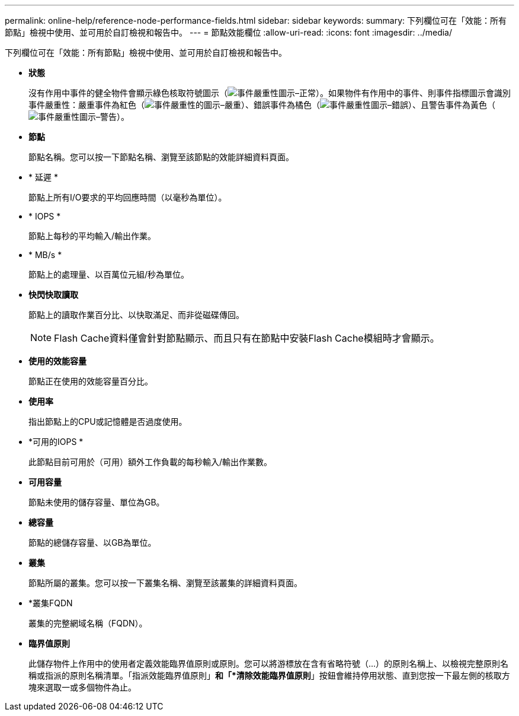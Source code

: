 ---
permalink: online-help/reference-node-performance-fields.html 
sidebar: sidebar 
keywords:  
summary: 下列欄位可在「效能：所有節點」檢視中使用、並可用於自訂檢視和報告中。 
---
= 節點效能欄位
:allow-uri-read: 
:icons: font
:imagesdir: ../media/


[role="lead"]
下列欄位可在「效能：所有節點」檢視中使用、並可用於自訂檢視和報告中。

* *狀態*
+
沒有作用中事件的健全物件會顯示綠色核取符號圖示（image:../media/sev-normal-um60.png["事件嚴重性圖示–正常"]）。如果物件有作用中的事件、則事件指標圖示會識別事件嚴重性：嚴重事件為紅色（image:../media/sev-critical-um60.png["事件嚴重性的圖示–嚴重"]）、錯誤事件為橘色（image:../media/sev-error-um60.png["事件嚴重性圖示–錯誤"]）、且警告事件為黃色（image:../media/sev-warning-um60.png["事件嚴重性圖示–警告"]）。

* *節點*
+
節點名稱。您可以按一下節點名稱、瀏覽至該節點的效能詳細資料頁面。

* * 延遲 *
+
節點上所有I/O要求的平均回應時間（以毫秒為單位）。

* * IOPS *
+
節點上每秒的平均輸入/輸出作業。

* * MB/s *
+
節點上的處理量、以百萬位元組/秒為單位。

* *快閃快取讀取*
+
節點上的讀取作業百分比、以快取滿足、而非從磁碟傳回。

+
[NOTE]
====
Flash Cache資料僅會針對節點顯示、而且只有在節點中安裝Flash Cache模組時才會顯示。

====
* *使用的效能容量*
+
節點正在使用的效能容量百分比。

* *使用率*
+
指出節點上的CPU或記憶體是否過度使用。

* *可用的IOPS *
+
此節點目前可用於（可用）額外工作負載的每秒輸入/輸出作業數。

* *可用容量*
+
節點未使用的儲存容量、單位為GB。

* *總容量*
+
節點的總儲存容量、以GB為單位。

* *叢集*
+
節點所屬的叢集。您可以按一下叢集名稱、瀏覽至該叢集的詳細資料頁面。

* *叢集FQDN
+
叢集的完整網域名稱（FQDN）。

* *臨界值原則*
+
此儲存物件上作用中的使用者定義效能臨界值原則或原則。您可以將游標放在含有省略符號（...）的原則名稱上、以檢視完整原則名稱或指派的原則名稱清單。「指派效能臨界值原則」*和「*清除效能臨界值原則*」按鈕會維持停用狀態、直到您按一下最左側的核取方塊來選取一或多個物件為止。


